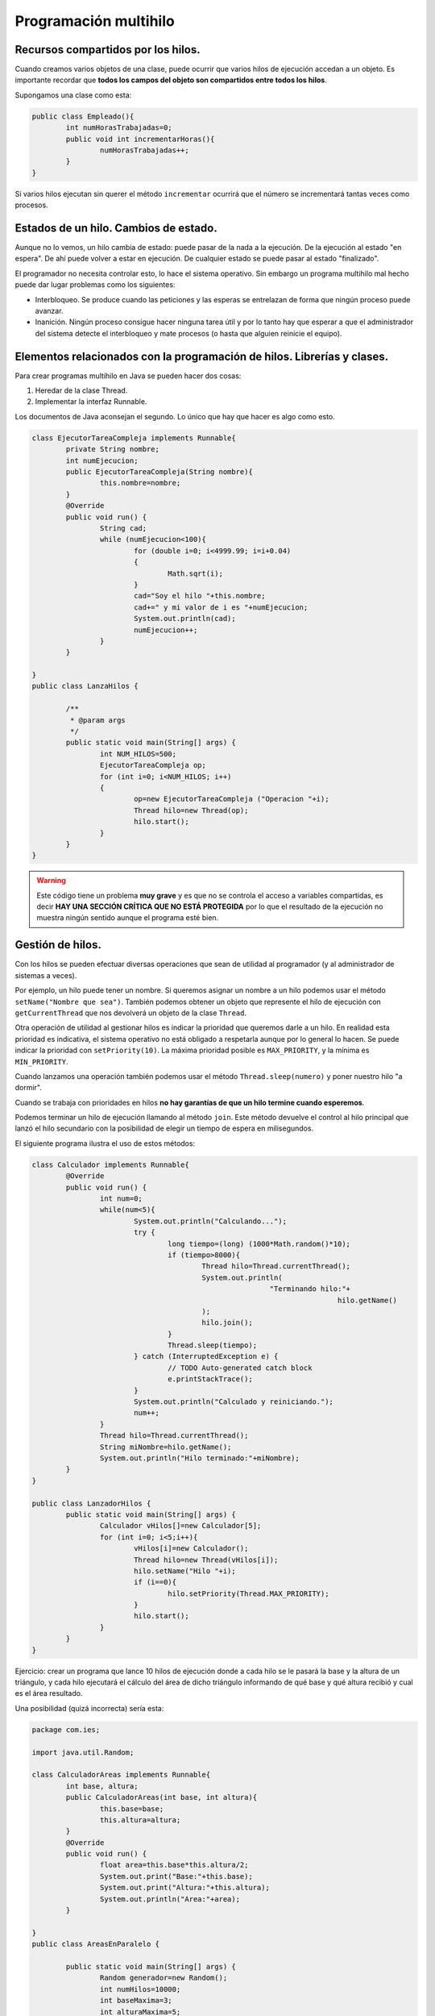 ﻿Programación multihilo
==========================

Recursos compartidos por los hilos.
----------------------------------------------------------------
Cuando creamos varios objetos de una clase, puede ocurrir que varios hilos de ejecución accedan a un objeto. Es importante recordar que **todos los campos del objeto son compartidos entre todos los hilos**.

Supongamos una clase como esta:

.. code-block:: java

	public class Empleado(){
		int numHorasTrabajadas=0;
		public void int incrementarHoras(){
			numHorasTrabajadas++;
		}
	}


Si varios hilos ejecutan sin querer el método ``incrementar`` ocurrirá que el número se incrementará tantas veces como procesos.


Estados de un hilo. Cambios de estado.
--------------------------------------------------------------------------


Aunque no lo vemos, un hilo cambia de estado: puede pasar de la nada a la ejecución. De la ejecución al estado "en espera". De ahí puede volver a estar en ejecución. De cualquier estado se puede pasar al estado "finalizado".

El programador no necesita controlar esto, lo hace el sistema operativo. Sin embargo un programa multihilo mal hecho puede dar lugar problemas como los siguientes:

* Interbloqueo. Se produce cuando las peticiones y las esperas se entrelazan de forma que ningún proceso puede avanzar.

* Inanición. Ningún proceso consigue hacer ninguna tarea útil y por lo tanto hay que esperar a que el administrador del sistema detecte el interbloqueo y mate procesos (o hasta que alguien reinicie el equipo).

Elementos relacionados con la programación de hilos. Librerías y clases.
--------------------------------------------------------------------------

Para crear programas multihilo en Java se pueden hacer dos cosas:

1. Heredar de la clase Thread.
2. Implementar la interfaz Runnable.

Los documentos de Java aconsejan el segundo. Lo único que hay que hacer es algo como esto.

.. code-block:: java


	class EjecutorTareaCompleja implements Runnable{
		private String nombre;
		int numEjecucion;
		public EjecutorTareaCompleja(String nombre){
			this.nombre=nombre;
		}
		@Override
		public void run() {
			String cad;
			while (numEjecucion<100){
				for (double i=0; i<4999.99; i=i+0.04)
				{
					Math.sqrt(i);			
				}
				cad="Soy el hilo "+this.nombre;
				cad+=" y mi valor de i es "+numEjecucion;
				System.out.println(cad);
				numEjecucion++;
			}		
		}
		
	}
	public class LanzaHilos {

		/**
		 * @param args
		 */
		public static void main(String[] args) {
			int NUM_HILOS=500;
			EjecutorTareaCompleja op;
			for (int i=0; i<NUM_HILOS; i++)
			{
				op=new EjecutorTareaCompleja ("Operacion "+i);
				Thread hilo=new Thread(op);
				hilo.start();
			}
		}
	}



.. WARNING::
   Este código tiene un problema **muy grave** y es que no se controla el acceso a variables compartidas, es decir **HAY UNA SECCIÓN CRÍTICA QUE NO ESTÁ PROTEGIDA** por lo que el resultado de la ejecución no muestra ningún sentido aunque el programa esté bien.


Gestión de hilos.
--------------------------------------------------------------------------
Con los hilos se pueden efectuar diversas operaciones que sean de utilidad al programador (y al administrador de sistemas a veces).

Por ejemplo, un hilo puede tener un nombre. Si queremos asignar un nombre a un hilo podemos usar el método ``setName("Nombre que sea")``. También podemos obtener un objeto que represente el hilo de ejecución con ``getCurrentThread`` que nos devolverá un objeto de la clase ``Thread``.

Otra operación de utilidad al gestionar hilos es indicar la prioridad que queremos darle a un hilo. En realidad esta prioridad es indicativa, el sistema operativo no está obligado a respetarla aunque por lo general lo hacen. Se puede indicar la prioridad con ``setPriority(10)``. La máxima prioridad posible es ``MAX_PRIORITY``, y la mínima es ``MIN_PRIORITY``.

Cuando lanzamos una operación también podemos usar el método ``Thread.sleep(numero)`` y poner nuestro hilo "a dormir".

Cuando se trabaja con prioridades en hilos **no hay garantías de que un hilo termine cuando esperemos**.

Podemos terminar un hilo de ejecución llamando al método ``join``. Este método devuelve el control al hilo principal que lanzó el hilo secundario con la posibilidad de elegir un tiempo de espera en milisegundos.

El siguiente programa ilustra el uso de estos métodos:

.. code-block:: java

	class Calculador implements Runnable{
		@Override
		public void run() {
			int num=0;
			while(num<5){
				System.out.println("Calculando...");
				try {
					long tiempo=(long) (1000*Math.random()*10);
					if (tiempo>8000){
						Thread hilo=Thread.currentThread();
						System.out.println(
								"Terminando hilo:"+
										hilo.getName()
						);
						hilo.join();
					}
					Thread.sleep(tiempo);
				} catch (InterruptedException e) {
					// TODO Auto-generated catch block
					e.printStackTrace();
				}
				System.out.println("Calculado y reiniciando.");
				num++;
			}
			Thread hilo=Thread.currentThread();
			String miNombre=hilo.getName();
			System.out.println("Hilo terminado:"+miNombre);	
		}
	}

	public class LanzadorHilos {
		public static void main(String[] args) {
			Calculador vHilos[]=new Calculador[5];
			for (int i=0; i<5;i++){
				vHilos[i]=new Calculador();
				Thread hilo=new Thread(vHilos[i]);
				hilo.setName("Hilo "+i);
				if (i==0){
					hilo.setPriority(Thread.MAX_PRIORITY);
				}
				hilo.start();
			}
		}
	}
	
Ejercicio: crear un programa que lance 10 hilos de ejecución donde a cada hilo se le pasará la base y la altura de un triángulo, y cada hilo ejecutará el cálculo del área de dicho triángulo informando de qué base y qué altura recibió y cual es el área resultado.

Una posibilidad (quizá incorrecta) sería esta:

.. code-block:: java

	package com.ies;

	import java.util.Random;

	class CalculadorAreas implements Runnable{
		int base, altura;
		public CalculadorAreas(int base, int altura){
			this.base=base;
			this.altura=altura;
		}
		@Override
		public void run() {
			float area=this.base*this.altura/2;
			System.out.print("Base:"+this.base);
			System.out.print("Altura:"+this.altura);
			System.out.println("Area:"+area);
		}
		
	}
	public class AreasEnParalelo {

		public static void main(String[] args) {
			Random generador=new Random();
			int numHilos=10000;
			int baseMaxima=3;
			int alturaMaxima=5;
			for (int i=0; i<numHilos; i++){
				//Sumamos 1 para evitar casos como base=0
				int base=1+generador.nextInt(baseMaxima);
				int altura=1+generador.nextInt(alturaMaxima);
				CalculadorAreas ca=
						new CalculadorAreas(base, altura);
				Thread hiloAsociado=new Thread(ca);
				hiloAsociado.start();
			}
		}
	}
	
Las secciones siguientes sirven como resumen de como crear una aplicación multihilo


Creación, inicio y finalización.
--------------------------------------------------------------------------

* Podemos heredar de Thread o implementar ``Runnable``. Usaremos el segundo recordando implementar el método ``public void run()``.

* Para crear un hilo asociado a un objeto usaremos algo como:

.. code-block:: java

	Thread hilo=new Thread(objetoDeClase)
	
Lo más habitual es guardar en un vector todos los hilos que hagan algo, y no en un objeto suelto.

* Cada objeto que tenga un hilo asociado debe iniciarse así:

.. code-block:: java

	hilo.start();
	
	
* Todo programa multihilo tiene un "hilo principal", el cual deberá esperar a que terminen los hilos asociados ejecutando el método ``join()``	.


Sincronización de hilos.
--------------------------------------------------------------------------

Cuando un método acceda a una variable miembro que esté compartida deberemos proteger dicha sección crítica, usando ``synchronized``. Se puede poner todo el método ``synchronized`` o marcar un trozo de código más pequeño.

Información entre hilos.
------------------------------------------------------------------------

Todos los hilos comparten todo, así que obtener información es tan sencillo como consultar un miembro.
En realidad podemos comunicar los hilos con otro mecanismo llamado ``sockets de red``, pero se ve en el tema siguiente.



Prioridades de los hilos.
--------------------------------------------------------------------------

Podemos asignar distintas prioridades a los hilos usando los campos estáticos ``MAX_PRIORITY`` y ``MIN_PRIORITY``. Usando valores entre estas dos constantes podemos hacer que un hilo reciba más procesador que otro (se hace en contadas ocasiones).

Para ello se usa el método ``setPriority(valor)``


Gestión de prioridades.
--------------------------------------------------------------------------

En realidad un sistema operativo no está obligado a respetar las prioridades, sino que se lo tomará como "recomendaciones". En general hasta ahora todos respetan hasta cierto punto las prioridades que pone el programador pero no debe tomarse como algo absoluto.




Programación de aplicaciones multihilo.
--------------------------------------------------------------------------

La estructura típica de un programa multihilo es esta:

.. code-block:: java

	class TareaCompleja implements Runnable{
		@Override
		public void run() {
			for (int i=0; i<100;i++){
				int a=i*3;
			}
			Thread hiloActual=Thread.currentThread();
			String miNombre=hiloActual.getName();
			System.out.println(
					"Finalizado el hilo"+miNombre);
		}
	}
	public class LanzadorHilos {
		public static void main(String[] args) {
			int NUM_HILOS=100;
			Thread[] hilosAsociados;
			
			hilosAsociados=new Thread[NUM_HILOS];
			for (int i=0;i<NUM_HILOS;i++){
				TareaCompleja t=new TareaCompleja();
				Thread hilo=new Thread(t);
				hilo.setName("Hilo: "+i);
				hilo.start();
				hilosAsociados[i]=hilo;
			}
			
			/* Despues de crear todo, nos aseguramos
			 * de esperar que todos los hilos acaben. */
			
			for (int i=0; i<NUM_HILOS; i++){
				Thread hilo=hilosAsociados[i];
				try {
					//Espera a que el hilo acabe
					hilo.join();
				} catch (InterruptedException e) {
					System.out.print("Algun hilo acabó ");
					System.out.println(" antes de tiempo!");
				}
			}
			System.out.println("El principal ha terminado");
		}
	}
	
Supongamos que la tarea es más compleja y que el bucle se ejecuta un número al azar de veces. Esto significaría que nuestro bucle es algo como esto:

.. code-block:: java

		Random generador= new Random();
		int numAzar=(1+generador.nextInt(5))*100;
		for (int i=0; i<numAzar;i++){
			int a=i*3;
		}	

¿Como podríamos modificar el programa para que podamos saber cuantas multiplicaciones se han hecho en total entre todos los hilos?

Aquí entra el problema de la sincronización. Supongamos una clase contador muy simple como esta:

.. code-block:: java

	class Contador{
		int cuenta;
		public Contador(){
			cuenta=0;
		}
		public void incrementar(){
			cuenta=cuenta+1;
		}
		public int getCuenta(){
			return cuenta;
		}
	}
	
De esta forma podríamos construir un objeto contador y pasárselo a todos los hilos para que en ese único objeto se almacene el recuento final. El problema es que en la programación multihilo **SI EL OBJETO CONTADOR SE COMPARTE ENTRE VARIOS HILOS LA CUENTA FINAL RESULTANTE ES MUY POSIBLE QUE ESTÉ MAL**

Esta clase debería tener protegidas sus secciones críticas

.. code-block:: java

	class Contador{
		int cuenta;
		public Contador(){
			cuenta=0;
		}
		public synchronized void incrementar(){
			cuenta=cuenta+1;
		}
		public synchronized int getCuenta(){
			return cuenta;
		}
	}
	
Se puede aprovechar todavía más rendimiento si en un método marcamos como sección crítica (o sincronizada) exclusivamente el código peligroso:

.. code-block:: java

	public  void incrementar(){
		System.out.println("Otras cosas");
		synchronized(this){
			cuenta=cuenta+1;
		}
		System.out.println("Mas cosas...");
		synchronized(this){
			if (cuenta>300){
				System.out.println("Este hilo trabaja mucho");
			}
		}	
	}

Problema
------------------------------------------------------

En una mesa hay procesos que simulan el comportamiento de unos filósofos que intentan comer de un plato. Cada filósofo tiene un cubierto a su izquierda y uno a su derecha y para poder comer tiene que conseguir los dos. Si lo consigue, mostrará un mensaje en pantalla que indique "Filosofo 2 comiendo".

Despues de comer, soltará los cubiertos y esperará al azar un tiempo entre 1000 y 5000 milisegundos, indicando por pantalla "El filósofo 2 está pensando".

En general todos los objetos de la clase Filósofo está en un bucle infinito dedicándose a comer y a pensar.

Simular este problema en un programa Java que muestre el progreso de todos sin caer en problemas de sincronización ni de inanición.

.. figure:: ../imagenes/Filosofos.png
   :figwidth: 50%
   :align: center
   
   Esquema de los filósofos
   
   
Boceto de solución
~~~~~~~~~~~~~~~~~~~~~~~~~~~~~~~~~~~~~~~~~~~~~~~~~~~~~~~~~~~~

.. code-block:: java

	import java.util.Random;


	public class Filosofo  implements Runnable{
		public void run(){
			String miNombre=Thread.currentThread().getName();
			Random generador=new Random();
			while (true){
				/* Comer*/		
				/* Intentar coger palillos*/
				/* Si los coge:*/
				System.out.println(miNombre+" comiendo...");
				int milisegs=(1+generador.nextInt(5))*1000;
				esperarTiempoAzar(miNombre, milisegs);
				/* Pensando...*/
				//Recordemos soltar los palillos
				System.out.println(miNombre+"  pensando...");				milisegs=(1+generador.nextInt(5))*1000;
				esperarTiempoAzar(miNombre, milisegs);
			}
		}

	private void esperarTiempoAzar(String miNombre, int milisegs) {
			try {
				Thread.sleep(milisegs);
			} catch (InterruptedException e) {
				System.out.println(
					miNombre+" interrumpido!!. Saliendo...");
				return ;
			}
		}
	}
	
   


Solución completa al problema de los filósofos
------------------------------------------------------

Gestor de recursos compartidos (palillos)
~~~~~~~~~~~~~~~~~~~~~~~~~~~~~~~~~~~~~~~~~~~~~~~~~~~~~~~~~~~~
.. code-block:: java

	public class GestorPalillos {
		/* False significa que no están cogidos*/
		private boolean[] palillos;
		public GestorPalillos(int num_filosofos){
			palillos=new boolean[num_filosofos];
			for (int i=0;i<palillos.length;i++){
				palillos[i]=false;
			}
		}
		public synchronized boolean 
			sePuedenCogerAmbosPalillos(
				int num1,int num2){
			if ( (palillos[num1]==false) &&
				(palillos[num2]==false) ) {
				palillos[num1]=true;
				palillos[num2]=true;
				System.out.println(
					"Alguien consiguio los palillos "
					+num1+" y "+num2);
				return true;
			}
			return false;
		}
		public synchronized void soltarPalillos(int num1, int num2){
			palillos[num1]=false;
			palillos[num2]=false;
			System.out.println(
				"Alguien liberó los palillos "+
				num1+" y "+num2);
		}	
	}
	
Simulación de un filósofo
~~~~~~~~~~~~~~~~~~~~~~~~~~~~~~~~~~~~~~~~~~~~~~~~~~~~~~~~~~~~
.. code-block:: java

			
	import java.util.Random;
	public class Filosofo  implements Runnable{
		int num_palillo_izq;
		int num_palillo_der;
		GestorPalillos gestorPalillos;
		public Filosofo(GestorPalillos gp,
				int p_izq, int p_der){
			this.gestorPalillos=gp;
			this.num_palillo_der=p_der;
			this.num_palillo_izq=p_izq;
		}
		public void run(){
			String miNombre=Thread.currentThread().getName();
			Random generador=new Random();
			while (true){
				/* Comer*/		
				/* Intentar coger palillos*/
				while(!gestorPalillos.sePuedenCogerAmbosPalillos
					(
							num_palillo_izq, 
							num_palillo_der
					))
				{
					
				}
				/* Si los coge:*/
				
				int milisegs=(1+generador.nextInt(5))*1000;
				esperarTiempoAzar(miNombre, milisegs);
				/* Pensando...*/
				//Recordemos soltar los palillos
				gestorPalillos.soltarPalillos(
					num_palillo_izq, 
					num_palillo_der);
				
				milisegs=(1+generador.nextInt(5))*1000;
				esperarTiempoAzar(miNombre, milisegs);
			}
		}

	private void esperarTiempoAzar(String miNombre, int milisegs) {
			try {
				Thread.sleep(milisegs);
			} catch (InterruptedException e) {
				System.out.println(
					miNombre+
					" interrumpido!!. Saliendo...");
				return ;
			}
		}
	}

Lanzador de hilos
~~~~~~~~~~~~~~~~~~~~~~~~~~~~~~~~~~~~~~~~~~~~~~~~~~~~~~~~~~~~
.. code-block:: java

	public class LanzadorFilosofos {
		public static void main(String[] args) {
			int MAX_FILOSOFOS=5;
			Filosofo[] filosofos=new Filosofo[MAX_FILOSOFOS];
			Thread[] hilosAsociados=new Thread[MAX_FILOSOFOS];
			GestorPalillos gestorCompartido=
					new GestorPalillos(MAX_FILOSOFOS);
			for (int i=0; i<MAX_FILOSOFOS; i++){
				if (i==0){
					filosofos[i]=
					new Filosofo(
							gestorCompartido,
							i,MAX_FILOSOFOS-1);
				}
				else {
					filosofos[i]=new Filosofo(
							gestorCompartido, i, i-1);
				}
				Thread hilo=new Thread(filosofos[i]);
				hilo.setName("Filosofo "+i);
				hilosAsociados[i]=hilo;
				hilo.start();
			}
			/* Un poco inútil*/
			for (int i=0; i<MAX_FILOSOFOS;i++){
				try {
					hilosAsociados[i].join();
				} catch (InterruptedException e) {
					// TODO Auto-generated catch block
					e.printStackTrace();
				}
			}
		}
	}

Problema
------------------------------------------------------

En una peluquería hay barberos y sillas para los clientes (siempre hay más sillas que clientes). Sin embargo, en esta peluquería no siempre hay trabajo por lo que los barberos duermen cuando no hay clientes a los que afeitar. Un cliente puede llegar a la barbería y encontrar alguna silla libre, en cuyo caso, el cliente se sienta y esperará que algún barbero le afeite. Puede ocurrir que el cliente llegue y no haya sillas libres, en cuyo caso se marcha. Simular el comportamiento de la barbería mediante un programa Java.

.. figure:: ../imagenes/barberodormilon.png
   :figwidth: 50%  
   :align: center
   
   Los  barberos dormilones
   
Una (mala) solución al problema de los barberos
--------------------------------------------------

Prueba la siguiente solución:

Clase Barbero
~~~~~~~~~~~~~~~~

.. code-block:: java

	public class Barbero implements Runnable {
		private String 				nombre;
		private GestorConcurrencia 	gc;
		private Random				generador;
		private int					MAX_ESPERA_SEGS=5;
		public Barbero(GestorConcurrencia gc,String nombre){
			this.nombre		=nombre;
			this.gc			=gc;
			this.generador	=new Random();
		}
	
		public void esperarTiempoAzar(int max){
			/* Se calculan unos milisegundos al azar*/
			int msgs=(1+generador.nextInt(max))*1000;
			try {
				Thread.currentThread().sleep(msgs);
			} catch (InterruptedException e) {
				// TODO Auto-generated catch block
				e.printStackTrace();
			}
		}
		public void run(){
			while (true){
				int num_silla=gc.atenderAlgunCliente();
				while (num_silla==-1){
					/* Mientras no haya nadie a quien 
					 * atender, dormimos
					 */
					esperarTiempoAzar(MAX_ESPERA_SEGS);
					num_silla=gc.atenderAlgunCliente();
				}
				/* Si llegamos aqui es que había algún cliente
				 * Simulamos un tiempo de afeitado
				 */
				esperarTiempoAzar(MAX_ESPERA_SEGS);
				/* Tras ese tiempo de afeitado se
				 * libera la silla
				 */
				gc.liberarSilla(num_silla);
				/* Y vuelta a empezar*/
			}
		}
	}

Clase Cliente
~~~~~~~~~~~~~~~

.. code-block:: java

	public class Cliente implements Runnable{
		GestorConcurrencia 	gc;
		public Cliente(GestorConcurrencia gc){
			this.gc		=gc;
		}
		public void run(){
			/* Los clientes no esperan que haya
			 * sillas libres, no hay bucle infinito.
			 * Si no hay sillas libres se van...
			 */
			gc.getSillaLibre();		
		}
	}

Clase GestorConcurrencia
~~~~~~~~~~~~~~~~~~~~~~~~~~

.. code-block:: java

	public class GestorConcurrencia {
		/* Vector que indica cuantas sillas hay y
		 * si están libres o no
		 */
		boolean[] sillasLibres;
		/* Indica si el cliente sentado en esa
		 * silla está atendido por un barbero o no
		 */
		boolean[] clienteEstaAtendido;
	
		public GestorConcurrencia(int numSillas){
			/*Construimos los vectores...*/
			sillasLibres		=new boolean[numSillas];
			clienteEstaAtendido	=new boolean[numSillas];
			/* ... los inicializamos*/
			for (int i=0; i<numSillas;i++){
				sillasLibres[i]			=true;
				clienteEstaAtendido[i]	=false;
			}
		}
	
		/**
		 * Permite obtener una silla libre, usado por la
		 * clase Cliente para saber si puede sentarse
		 * en algún sitio o irse
		 * @return Devuelve el número de la primera silla
		 * que está libre o -1 si no hay ninguna 
		 */
		public synchronized int getSillaLibre(){
			for (int i=0; i<sillasLibres.length; i++){
				/* Si está libre la silla ...*/
				if (sillasLibres[i]) {
					/* ...se marca como ocupada*/
					sillasLibres[i]=false;
					System.out.println(
						"Cliente sentado en silla "+i
							);
					/*.. y devolvemos i...*/
					return i;
				}
			}
			/* Si llegamos aquí es que no había nada libre*/
			return -1;
		}
	
		/**
		 * Nos dice qué silla tiene algun cliente
		 * que no está atendido
		 * @return un número de silla o -1 si no
		 * hay clientes sin atender
		 */
		public synchronized int atenderAlgunCliente(){
			for (int i=0; i<sillasLibres.length; i++){
				/* Si una silla está ocupada (no libre, false)
				 * y está marcado como "sin atender" (false)
				 * entonces la marcamos como atendida
				 */
				if (clienteEstaAtendido[i]==false){
					clienteEstaAtendido[i]=true;
					System.out.println(
							"Afeitando cliente en silla "+i);
					return i;
				}
			}
			return -1;
		}
	
		/* El cliente de esa silla, se marcha, por lo
		 * que se marca esa silla como "libre" 
		 * y como "sin atender"
		 */
		public synchronized void liberarSilla(int i){
			sillasLibres[i]			=true;
			clienteEstaAtendido[i]	=false;
			System.out.println(
					"Se marcha el cliente de la silla "+i);
		}
	}

Clase Lanzador
~~~~~~~~~~~~~~~~

.. code-block:: java

	public class Lanzador {
	
		public static void main(String[] args) {
		
			int MAX_BARBEROS	=2;
			int MAX_SILLAS		=MAX_BARBEROS+1;
			int MAX_CLIENTES	=MAX_BARBEROS*10;
			int MAX_ESPERA_SEGS	= 3;
			GestorConcurrencia gc;
			gc=new GestorConcurrencia(MAX_SILLAS);
		
			Thread[] vhBarberos	=new Thread[MAX_BARBEROS];
			for (int i=0; i<MAX_BARBEROS;i++){
				Barbero b=new Barbero(gc, "Barbero "+i);
				Thread hilo=new Thread(b);
				vhBarberos[i]=hilo;
				hilo.start();
			}
		
			/* Generamos unos cuantos clientes
			 * a intervalos aleatorios
			 */
			Random generador=new Random();
			for (int i=0; i<MAX_CLIENTES; i++){
				Cliente c			=new Cliente(gc);
				Thread hiloCliente	=new Thread(c);
				hiloCliente.start();
			
				int msegs=generador.nextInt(3)*1000;
				try {
					Thread.sleep(msegs);
				} catch (InterruptedException e) {
					// TODO Auto-generated catch block
					e.printStackTrace();
				}
			} /* Fin del for*/    
		}
	}

Críticas a la solución anterior
~~~~~~~~~~~~~~~~~~~~~~~~~~~~~~~~~~


¿Cual es el problema?

El problema está en que la forma que tiene el gestor de concurrencia de decirle a un barbero qué silla tiene un cliente sin afeitar es incorrecta: como siempre se empieza a buscar por el principio del vector, los clientes sentados al final **nunca son atendidos**. Hay que corregir esa asignación para *evitar que los procesos sufrán de inanición*.

Método corregido
~~~~~~~~~~~~~~~~~~~~~~~~~~~~~~~~~~~~~~~~~~~~~~~~~~~~~~~~~~~~

.. code-block:: java

	public synchronized int atenderAlgunCliente(){
		for (int pasos=0; 
				pasos<clienteEstaAtendido.length; 
				pasos++)
		{
			if (
					clienteEstaAtendido
					[numUltimaSillaExaminada]
							== false
							)
			{
				/*Atendemos a ese cliente*/
				clienteEstaAtendido
					[numUltimaSillaExaminada]=true;
				System.out.println(
						"Afeitando cliente en silla "+
								numUltimaSillaExaminada);
				return numUltimaSillaExaminada;
			} else {
				numUltimaSillaExaminada=
						(numUltimaSillaExaminada+1)%
						clienteEstaAtendido.length;
			} //Fin del else
		} //Fin del for		
		/* Si llegamos aquí hemos dado toda
		 * una vuelta al vector y no había nadie sin
		 * atender devolver -1
		 */
		return -1;
	} //Fin del método
		

Problema: productores y consumidores.
------------------------------------------------------

En un cierto programa se tienen procesos que producen números y procesos que leen esos números. Todos los números se introducen en una cola (o vector) limitada.

Todo el mundo lee y escribe de/en esa cola. Cuando un productor quiere poner un número tendrá que comprobar si la cola está llena. Si está llena, espera un tiempo al azar. Si no está llena pone su número en la última posición libre.

Cuando un lector quiere leer, examina si la cola está vacía. Si lo está espera un tiempo al azar, y sino coge el número que haya al principio de la cola y ese número *ya no está disponible para el siguiente*. 

Crear un programa que simule el comportamiento de estos procesos evitando problemas de entrelazado e inanición.

Solución
------------------------------------------------------


Una cola limitada en tamaño
~~~~~~~~~~~~~~~~~~~~~~~~~~~~~~~~~~~~~~~~~~~~~~~~~~~~~~~~~~~~

.. code-block:: java

	public class ColaLimitada {
		int[] cola;
		int posParaEncolar;
		public ColaLimitada(int numElementos){
			cola=new int[numElementos];
			posParaEncolar=0;
		}
		public void ponerEnCola(int numero){
			if (posParaEncolar==cola.length){
				System.out.println(
						"Cola llena, debe Vd. esperar");
				//Cola llena.
				return ;
			}
			//Aún queda sitio
			cola[posParaEncolar]=numero;
			posParaEncolar++;
		}
		public int sacarPrimero(){
			if (posParaEncolar==0){
				System.out.println(
						"Warning:cola vacía, devolviendo 0"
				);
				return 0;
			}
			int elementoInicial=cola[0];
			/*Movemos los elementos hacia delante*/
			for (int pos=1; pos<cola.length; pos++){
				cola[pos-1]=cola[pos];
			}
			/* Ahora la posParaEncolar ha disminuido*/
			posParaEncolar--;
			return elementoInicial;
		}
		public String toString(){
			String cadenaCola="";
			for (int pos=0; pos<posParaEncolar; pos++){
				cadenaCola+=cola[pos]+"-";
			}
			cadenaCola+="FIN";
			return cadenaCola;
		}
	}


Un gestor de concurrencia para la cola
~~~~~~~~~~~~~~~~~~~~~~~~~~~~~~~~~~~~~~~~~~~~~~~~~~~~~~~~~~~~

.. code-block:: java

	public class GestorColasConcurrentes {
		private ColaLimitada colaProtegida;
		public GestorColasConcurrentes(int numElementos){
			colaProtegida=new ColaLimitada(numElementos);
		}
		public synchronized 
			void ponerEnCola(int elemento){
			colaProtegida.ponerEnCola(elemento);
		}
		public synchronized int sacarDeCola(){
			return colaProtegida.sacarPrimero();
		}		
	}
	
La clase Productor
~~~~~~~~~~~~~~~~~~~~~~~~~~~~~~~~~~~~~~~~~~~~~~~~~~~~~~~~~~~~

.. code-block:: java

	public class Productor implements Runnable{
		private	Random 							generadorAzar;
		private 	GestorColasConcurrentes 	gc;
		public Productor(GestorColasConcurrentes gc){
			this.gc=gc;
			this.generadorAzar=new Random();
		}
		public void run(){
			while (true){
				int numero=generadorAzar.nextInt(20);
				gc.ponerEnCola(numero);
				int milisegs=generadorAzar.nextInt(2);
				try {
					Thread.currentThread().sleep(milisegs*1000);
				} catch (InterruptedException e) {
					System.out.println(
							"Productor interrumpido"
					);
					return;
				}
			}
		}
	}
		
La clase consumidor
~~~~~~~~~~~~~~~~~~~~~~~~~~~~~~~~~~~~~~~~~~~~~~~~~~~~~~~~~~~~

.. code-block:: java

	public class Consumidor implements Runnable {
		private Random							generadorAzar;
		private GestorColasConcurrentes 	gc;
		
		public Consumidor(GestorColasConcurrentes gc){
			this.gc=gc;
			this.generadorAzar=new Random();
		}
		public void run(){
			while (true){
				int num=gc.sacarDeCola();
				int milisegs=generadorAzar.nextInt(2);
				try {
					Thread.currentThread().sleep(milisegs*1000);
				} catch (InterruptedException e) {
					// TODO Auto-generated catch block
					System.out.println(
							"Consumidor interrumpido");
					return ;
				}
			}
		}
	}
		
Un lanzador
~~~~~~~~~~~~~~~~~~~~~~~~~~~~~~~~~~~~~~~~~~~~~~~~~~~~~~~~~~~~

.. code-block:: java

	public class Lanzador {
		public void test(){
			ColaLimitada c=new ColaLimitada(5);
			if (c.sacarPrimero()!=0){
				System.out.println(
				  "Error, no se comprueba el caso cola vacía"
				);
			}
			c.ponerEnCola(10);
			c.ponerEnCola(20);
			String cadenaCola=c.toString();
			if (!cadenaCola.equals("10-20-FIN")){
				System.out.println("Fallos al encolar");
			}
		}
		public static void main(String[] argumentos){
			Lanzador l=new Lanzador();
			GestorColasConcurrentes gcl=
					new GestorColasConcurrentes(10);
			
			int NUM_PRODUCTORES=5;
			Productor[] 	productores;
			Thread[]			hilosProductores;
			
			productores		= 
					new Productor[NUM_PRODUCTORES];
			hilosProductores	= 
					new Thread[NUM_PRODUCTORES];
			
			for (int i=0; i<NUM_PRODUCTORES; i++){
				productores[i]=new Productor(gcl);
				hilosProductores[i]=new Thread(
						productores[i]);
				hilosProductores[i].start();
			}
			
			int NUM_CONSUMIDORES=10;
			Consumidor[]	consumidores;
			Thread[]			hilosConsumidores;
			
			consumidores			= 
					new Consumidor[NUM_CONSUMIDORES];
			hilosConsumidores	= 
					new Thread[NUM_CONSUMIDORES];
			
			
			for (int i=0; i<NUM_CONSUMIDORES; i++){
				consumidores[i]=new Consumidor(gcl);
				hilosConsumidores[i]=
						new Thread(consumidores[i]);
				hilosConsumidores[i].start();
			}
			
			/* Se debería esperar a que todos terminen*/
			for (int i=0; i<NUM_PRODUCTORES; i++){
				try {
					hilosProductores[i].join();
				} catch (InterruptedException e) {
					e.printStackTrace();
				}
			}
			for (int i=0; i<NUM_CONSUMIDORES; i++){
				try {
					hilosConsumidores[i].join();
				} catch (InterruptedException e) {
					// TODO Auto-generated catch block
					e.printStackTrace();
				}
			}
		}	
	}
	
Ejercicio
------------------------------------------------------

En unos grandes almacenes hay 300 clientes agolpados en la puerta para intentar conseguir un producto del cual solo hay 100 unidades.

Por la puerta solo cabe una persona, pero la paciencia de los clientes es limitada por lo que solo se harán un máximo de 10 intentos para entrar por la puerta. Si despues de 10 intentos la puerta no se ha encontrado libre ni una sola vez, el cliente desiste y se marcha.


Cuando se consigue entrar por la puerta el cliente puede encontrarse con dos situaciones:

1. Quedan productos: el cliente cogerá uno y se marchará.
2. No quedan productos: el cliente simplemente se marchará.

Realizar la simulación en Java de dicha situación.
	
		
Documentación.
--------------------------------------------------------------------------

Depuración.
--------------------------------------------------------------------------
